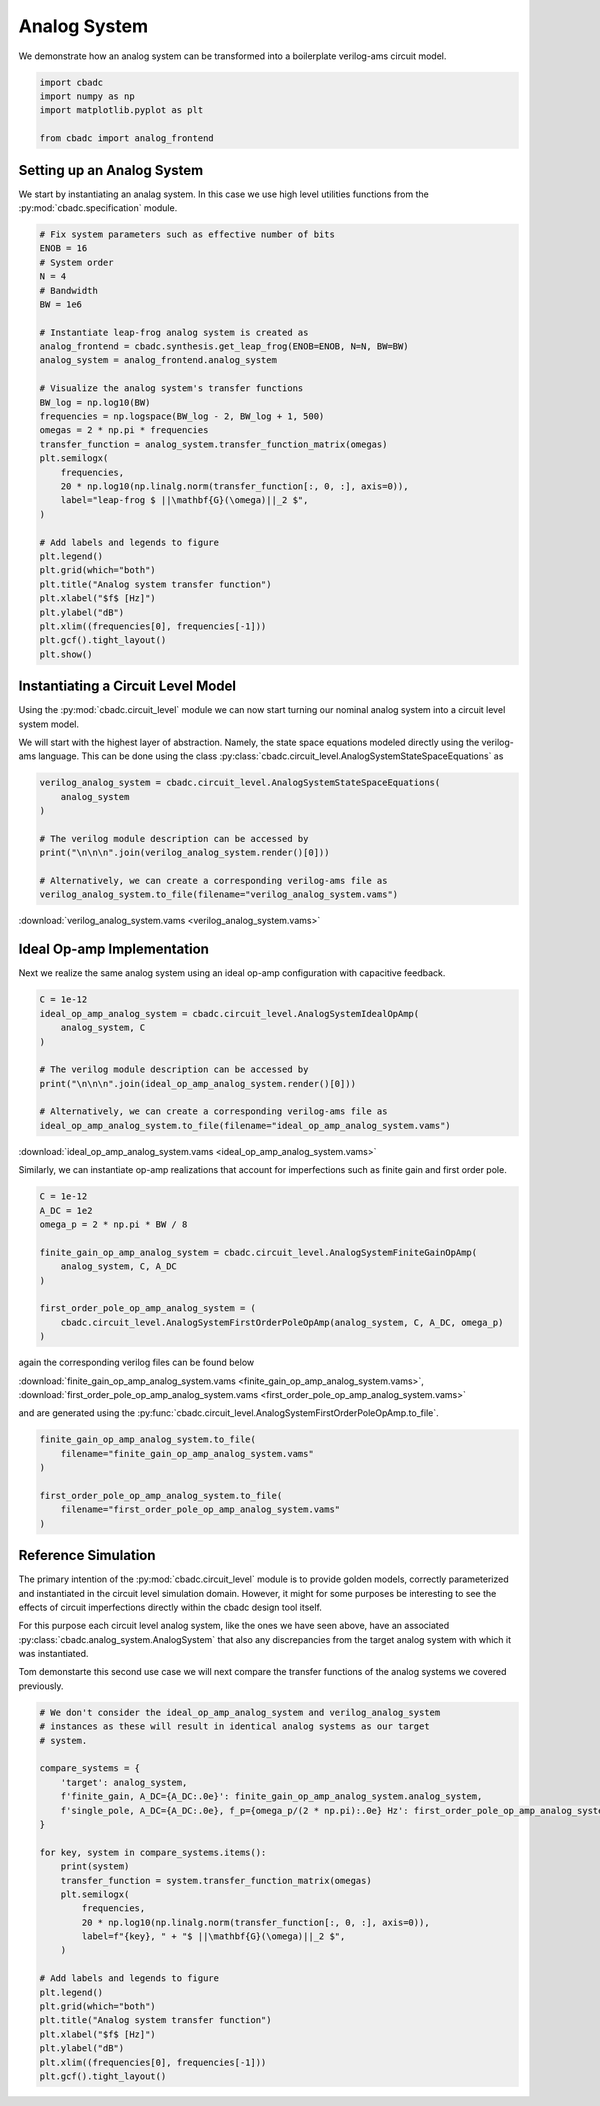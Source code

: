 
.. DO NOT EDIT.
.. THIS FILE WAS AUTOMATICALLY GENERATED BY SPHINX-GALLERY.
.. TO MAKE CHANGES, EDIT THE SOURCE PYTHON FILE:
.. "tutorials/c_circuit_level/plot_a_analog_system.py"
.. LINE NUMBERS ARE GIVEN BELOW.

.. only:: html

    .. note::
        :class: sphx-glr-download-link-note

        Click :ref:`here <sphx_glr_download_tutorials_c_circuit_level_plot_a_analog_system.py>`
        to download the full example code

.. rst-class:: sphx-glr-example-title

.. _sphx_glr_tutorials_c_circuit_level_plot_a_analog_system.py:


======================
Analog System
======================

We demonstrate how an analog system can be transformed into a boilerplate
verilog-ams circuit model.

.. GENERATED FROM PYTHON SOURCE LINES 9-16

.. code-block:: default


    import cbadc
    import numpy as np
    import matplotlib.pyplot as plt

    from cbadc import analog_frontend








.. GENERATED FROM PYTHON SOURCE LINES 17-24

Setting up an Analog System
-----------------------------

We start by instantiating an analag system. In this case we use
high level utilities functions from the :py:mod:`cbadc.specification`
module.


.. GENERATED FROM PYTHON SOURCE LINES 24-57

.. code-block:: default


    # Fix system parameters such as effective number of bits
    ENOB = 16
    # System order
    N = 4
    # Bandwidth
    BW = 1e6

    # Instantiate leap-frog analog system is created as
    analog_frontend = cbadc.synthesis.get_leap_frog(ENOB=ENOB, N=N, BW=BW)
    analog_system = analog_frontend.analog_system

    # Visualize the analog system's transfer functions
    BW_log = np.log10(BW)
    frequencies = np.logspace(BW_log - 2, BW_log + 1, 500)
    omegas = 2 * np.pi * frequencies
    transfer_function = analog_system.transfer_function_matrix(omegas)
    plt.semilogx(
        frequencies,
        20 * np.log10(np.linalg.norm(transfer_function[:, 0, :], axis=0)),
        label="leap-frog $ ||\mathbf{G}(\omega)||_2 $",
    )

    # Add labels and legends to figure
    plt.legend()
    plt.grid(which="both")
    plt.title("Analog system transfer function")
    plt.xlabel("$f$ [Hz]")
    plt.ylabel("dB")
    plt.xlim((frequencies[0], frequencies[-1]))
    plt.gcf().tight_layout()
    plt.show()




.. image-sg:: /tutorials/c_circuit_level/images/sphx_glr_plot_a_analog_system_001.png
   :alt: Analog system transfer function
   :srcset: /tutorials/c_circuit_level/images/sphx_glr_plot_a_analog_system_001.png
   :class: sphx-glr-single-img





.. GENERATED FROM PYTHON SOURCE LINES 58-69

Instantiating a Circuit Level Model
-----------------------------------

Using the :py:mod:`cbadc.circuit_level` module we can now start turning our
nominal analog system into a circuit level system model.

We will start with the highest layer of abstraction. Namely, the state space
equations modeled directly using the verilog-ams language. This can
be done using the class :py:class:`cbadc.circuit_level.AnalogSystemStateSpaceEquations`
as


.. GENERATED FROM PYTHON SOURCE LINES 69-81

.. code-block:: default



    verilog_analog_system = cbadc.circuit_level.AnalogSystemStateSpaceEquations(
        analog_system
    )

    # The verilog module description can be accessed by
    print("\n\n\n".join(verilog_analog_system.render()[0]))

    # Alternatively, we can create a corresponding verilog-ams file as
    verilog_analog_system.to_file(filename="verilog_analog_system.vams")





.. rst-class:: sphx-glr-script-out

 Out:

 .. code-block:: none

    // analog_system
    // 
    // Ports: vdd, vgd, vsgd, u_0, s_0, s_1, s_2, s_3, s_tilde_0, s_tilde_1, s_tilde_2, s_tilde_3
    // 
    // Parameters: 
    // 
    // Functional Description
    // 
    // The analog system directly modeled using differential
    // equations.
    // 
    // Specifically, we use the state space model equations
    // 
    // ddt(x(t)) = A x(t) + B u(t) + Gamma s(t)
    // s_tilde(t) = Gamma_tildeT x(t)
    // 
    // where
    // 
    // x(t) = [x_0, x_1, x_2, x_3]^T
    // u(t) = [u_0]^T
    // s(t) = [s_0, s_1, s_2, s_3]^T
    // s_tilde(t) = [s_tilde_0, s_tilde_1, s_tilde_2, s_tilde_3]^T
    // 
    // A ≈
    // [0.00e+00, 3.00e+05, 0.00e+00, 0.00e+00]
    // [-3.29e+07, 0.00e+00, 3.00e+05, 0.00e+00]
    // [0.00e+00, -3.29e+07, 0.00e+00, 3.00e+05]
    // [0.00e+00, 0.00e+00, -3.29e+07, 0.00e+00]
    // 
    // B ≈
    // [-3.29e+07]
    // [0.00e+00]
    // [0.00e+00]
    // [0.00e+00]
    // 
    // Gamma ≈
    // [-3.29e+07, -0.00e+00, -0.00e+00, -0.00e+00]
    // [-0.00e+00, -3.29e+07, -0.00e+00, -0.00e+00]
    // [-0.00e+00, -0.00e+00, -3.29e+07, -0.00e+00]
    // [-0.00e+00, -0.00e+00, -0.00e+00, -3.29e+07]
    // 
    // Gamma_tildeT ≈
    // [1.00e+00, 0.00e+00, 0.00e+00, 0.00e+00]
    // [0.00e+00, 1.00e+00, 0.00e+00, 0.00e+00]
    // [0.00e+00, 0.00e+00, 1.00e+00, 0.00e+00]
    // [0.00e+00, 0.00e+00, 0.00e+00, 1.00e+00]
    //
    module analog_system(vdd, vgd, vsgd, u_0, s_0, s_1, s_2, s_3, s_tilde_0, s_tilde_1, s_tilde_2, s_tilde_3);

        input vdd; // positive supply
        input vgd; // ground
        input vsgd; // signal ground
        input u_0;
        input s_0;
        input s_1;
        input s_2;
        input s_3;

        output s_tilde_0;
        output s_tilde_1;
        output s_tilde_2;
        output s_tilde_3;


        analog begin
            ddt(V(x_0), sgd) <+ 300279.0005861069*V(x_1, sgd) -32868113.926798508*V(s_0, sgd) -32868113.926798508*V(u_0, sgd);
            ddt(V(x_1), sgd) <+ -32868113.926798508*V(x_0, sgd) 300279.0005861069*V(x_2, sgd) -32868113.926798508*V(s_1, sgd);
            ddt(V(x_2), sgd) <+ -32868113.926798508*V(x_1, sgd) 300279.0005861069*V(x_3, sgd) -32868113.926798508*V(s_2, sgd);
            ddt(V(x_3), sgd) <+ -32868113.926798508*V(x_2, sgd) -32868113.926798508*V(s_3, sgd);
            V(s_tilde_0, sgd) <+ 1.0*V(x_0, sgd);
            V(s_tilde_1, sgd) <+ 1.0*V(x_1, sgd);
            V(s_tilde_2, sgd) <+ 1.0*V(x_2, sgd);
            V(s_tilde_3, sgd) <+ 1.0*V(x_3, sgd);
        end

    endmodule




.. GENERATED FROM PYTHON SOURCE LINES 82-84

:download:`verilog_analog_system.vams <verilog_analog_system.vams>`


.. GENERATED FROM PYTHON SOURCE LINES 87-93

Ideal Op-amp Implementation
----------------------------

Next we realize the same analog system using an ideal op-amp configuration
with capacitive feedback.


.. GENERATED FROM PYTHON SOURCE LINES 93-105

.. code-block:: default


    C = 1e-12
    ideal_op_amp_analog_system = cbadc.circuit_level.AnalogSystemIdealOpAmp(
        analog_system, C
    )

    # The verilog module description can be accessed by
    print("\n\n\n".join(ideal_op_amp_analog_system.render()[0]))

    # Alternatively, we can create a corresponding verilog-ams file as
    ideal_op_amp_analog_system.to_file(filename="ideal_op_amp_analog_system.vams")





.. rst-class:: sphx-glr-script-out

 Out:

 .. code-block:: none

    /Users/hammal/miniforge3/lib/python3.9/site-packages/cbadc/circuit_level/op_amp/resistor_network.py:61: RuntimeWarning: divide by zero encountered in double_scalars
      f"[out_{i}] \u2248 [{', '.join([f'{1/a:.2e}' for a in self.G[i, :]])}] [in_{i}]"
    // resistor_network_gamma_tildeT
    // 
    // Ports: in_0, in_1, in_2, in_3, out_0, out_1, out_2, out_3
    // 
    // Parameters: 
    // 
    // Functional Description:
    // 
    // Resistor network connecting inputs and outputs according to the following matrix
    // 
    // [out_0] ≈ [1.00e+12, inf, inf, inf] [in_0]
    // [out_1] ≈ [inf, 1.00e+12, inf, inf] [in_1]
    // [out_2] ≈ [inf, inf, 1.00e+12, inf] [in_2]
    // [out_3] ≈ [inf, inf, inf, 1.00e+12] [in_3]
    // 
    // note the resistors are specified by their resistive values in Ohms
    //
    module resistor_network_gamma_tildeT(in_0, in_1, in_2, in_3, out_0, out_1, out_2, out_3);


        inout in_0;
        inout in_1;
        inout in_2;
        inout in_3;
        inout out_0;
        inout out_1;
        inout out_2;
        inout out_3;


        analog begin
            I(in_0, out_0) <+ 1e-12 * V(in_0,out_0);
            I(in_1, out_1) <+ 1e-12 * V(in_1,out_1);
            I(in_2, out_2) <+ 1e-12 * V(in_2,out_2);
            I(in_3, out_3) <+ 1e-12 * V(in_3,out_3);
        end

    endmodule


    // resistor_network_gamma
    // 
    // Ports: in_0, in_1, in_2, in_3, out_0, out_1, out_2, out_3
    // 
    // Parameters: 
    // 
    // Functional Description:
    // 
    // Resistor network connecting inputs and outputs according to the following matrix
    // 
    // [out_0] ≈ [3.04e+04, inf, inf, inf] [in_0]
    // [out_1] ≈ [inf, 3.04e+04, inf, inf] [in_1]
    // [out_2] ≈ [inf, inf, 3.04e+04, inf] [in_2]
    // [out_3] ≈ [inf, inf, inf, 3.04e+04] [in_3]
    // 
    // note the resistors are specified by their resistive values in Ohms
    //
    module resistor_network_gamma(in_0, in_1, in_2, in_3, out_0, out_1, out_2, out_3);


        inout in_0;
        inout in_1;
        inout in_2;
        inout in_3;
        inout out_0;
        inout out_1;
        inout out_2;
        inout out_3;


        analog begin
            I(in_0, out_0) <+ 3.286811392679851e-05 * V(in_0,out_0);
            I(in_1, out_1) <+ 3.286811392679851e-05 * V(in_1,out_1);
            I(in_2, out_2) <+ 3.286811392679851e-05 * V(in_2,out_2);
            I(in_3, out_3) <+ 3.286811392679851e-05 * V(in_3,out_3);
        end

    endmodule


    // resistor_network_b
    // 
    // Ports: in_0, out_0, out_1, out_2, out_3
    // 
    // Parameters: 
    // 
    // Functional Description:
    // 
    // Resistor network connecting inputs and outputs according to the following matrix
    // 
    // [out_0] ≈ [3.04e+04] [in_0]
    // [out_1] ≈ [-inf] [in_1]
    // [out_2] ≈ [-inf] [in_2]
    // [out_3] ≈ [-inf] [in_3]
    // 
    // note the resistors are specified by their resistive values in Ohms
    //
    module resistor_network_b(in_0, out_0, out_1, out_2, out_3);


        inout in_0;
        inout out_0;
        inout out_1;
        inout out_2;
        inout out_3;


        analog begin
            I(in_0, out_0) <+ 3.286811392679851e-05 * V(in_0,out_0);
        end

    endmodule


    // resistor_network_a
    // 
    // Ports: in_0, in_1, in_2, in_3, out_0, out_1, out_2, out_3
    // 
    // Parameters: 
    // 
    // Functional Description:
    // 
    // Resistor network connecting inputs and outputs according to the following matrix
    // 
    // [out_0] ≈ [-inf, -3.33e+06, -inf, -inf] [in_0]
    // [out_1] ≈ [3.04e+04, -inf, -3.33e+06, -inf] [in_1]
    // [out_2] ≈ [-inf, 3.04e+04, -inf, -3.33e+06] [in_2]
    // [out_3] ≈ [-inf, -inf, 3.04e+04, -inf] [in_3]
    // 
    // note the resistors are specified by their resistive values in Ohms
    //
    module resistor_network_a(in_0, in_1, in_2, in_3, out_0, out_1, out_2, out_3);


        inout in_0;
        inout in_1;
        inout in_2;
        inout in_3;
        inout out_0;
        inout out_1;
        inout out_2;
        inout out_3;


        analog begin
            I(in_1, out_0) <+ -3.002790005861069e-07 * V(in_1,out_0);
            I(in_0, out_1) <+ 3.286811392679851e-05 * V(in_0,out_1);
            I(in_2, out_1) <+ -3.002790005861069e-07 * V(in_2,out_1);
            I(in_1, out_2) <+ 3.286811392679851e-05 * V(in_1,out_2);
            I(in_3, out_2) <+ -3.002790005861069e-07 * V(in_3,out_2);
            I(in_2, out_3) <+ 3.286811392679851e-05 * V(in_2,out_3);
        end

    endmodule


    // inverting_amplifier_int_3
    // 
    // Ports: vdd, vgd, p_in, n_in, out
    // 
    // Parameters: C
    // 
    // Functional Description:
    // 
    // Op-amp integrator configuration where
    // a capacitor is connected as negative feedback
    // i.e., between the output and negative input
    // of the op-amp.
    // 
    // The resulting differential equations are
    // C ddt(V(out, n_in)) = I(out, n_in)
    //
    module inverting_amplifier_int_3(vdd, vgd, p_in, n_in, out);

        input vdd; // positive supply
        input vgd; // ground
        input p_in; // positive input

        output out; // output

        inout n_in; // negative input

        parameter real C = 1e-12;



        ideal_op_amp op_amp_int_3 (
                .vdd(vdd),
                .vgd(vgd),
                .p_in(p_in),
                .n_in(n_in),
                .out(out)
        );

        analog begin
            ddt(V(out, n_in)) <+ I(out, n_in) / C;
        end

    endmodule


    // inverting_amplifier_int_2
    // 
    // Ports: vdd, vgd, p_in, n_in, out
    // 
    // Parameters: C
    // 
    // Functional Description:
    // 
    // Op-amp integrator configuration where
    // a capacitor is connected as negative feedback
    // i.e., between the output and negative input
    // of the op-amp.
    // 
    // The resulting differential equations are
    // C ddt(V(out, n_in)) = I(out, n_in)
    //
    module inverting_amplifier_int_2(vdd, vgd, p_in, n_in, out);

        input vdd; // positive supply
        input vgd; // ground
        input p_in; // positive input

        output out; // output

        inout n_in; // negative input

        parameter real C = 1e-12;



        ideal_op_amp op_amp_int_2 (
                .vdd(vdd),
                .vgd(vgd),
                .p_in(p_in),
                .n_in(n_in),
                .out(out)
        );

        analog begin
            ddt(V(out, n_in)) <+ I(out, n_in) / C;
        end

    endmodule


    // inverting_amplifier_int_1
    // 
    // Ports: vdd, vgd, p_in, n_in, out
    // 
    // Parameters: C
    // 
    // Functional Description:
    // 
    // Op-amp integrator configuration where
    // a capacitor is connected as negative feedback
    // i.e., between the output and negative input
    // of the op-amp.
    // 
    // The resulting differential equations are
    // C ddt(V(out, n_in)) = I(out, n_in)
    //
    module inverting_amplifier_int_1(vdd, vgd, p_in, n_in, out);

        input vdd; // positive supply
        input vgd; // ground
        input p_in; // positive input

        output out; // output

        inout n_in; // negative input

        parameter real C = 1e-12;



        ideal_op_amp op_amp_int_1 (
                .vdd(vdd),
                .vgd(vgd),
                .p_in(p_in),
                .n_in(n_in),
                .out(out)
        );

        analog begin
            ddt(V(out, n_in)) <+ I(out, n_in) / C;
        end

    endmodule


    // ideal_op_amp
    // 
    // Ports: vdd, vgd, p_in, n_in, out
    // 
    // Parameters: 
    // 
    // Functional Description:
    // 
    // Ideal op-amp implementation.
    //
    module ideal_op_amp(vdd, vgd, p_in, n_in, out);

        input vdd; // positive supply
        input vgd; // ground
        input p_in; // positive input

        output out; // output

        inout n_in; // negative input


        analog begin
            V(out): V(p_in, n_in) == 0;
        end

    endmodule


    // inverting_amplifier_int_0
    // 
    // Ports: vdd, vgd, p_in, n_in, out
    // 
    // Parameters: C
    // 
    // Functional Description:
    // 
    // Op-amp integrator configuration where
    // a capacitor is connected as negative feedback
    // i.e., between the output and negative input
    // of the op-amp.
    // 
    // The resulting differential equations are
    // C ddt(V(out, n_in)) = I(out, n_in)
    //
    module inverting_amplifier_int_0(vdd, vgd, p_in, n_in, out);

        input vdd; // positive supply
        input vgd; // ground
        input p_in; // positive input

        output out; // output

        inout n_in; // negative input

        parameter real C = 1e-12;



        ideal_op_amp op_amp_int_0 (
                .vdd(vdd),
                .vgd(vgd),
                .p_in(p_in),
                .n_in(n_in),
                .out(out)
        );

        analog begin
            ddt(V(out, n_in)) <+ I(out, n_in) / C;
        end

    endmodule


    // analog_system
    // 
    // Ports: vdd, vgd, vsgd, u_0, s_0, s_1, s_2, s_3, s_tilde_0, s_tilde_1, s_tilde_2, s_tilde_3
    // 
    // Parameters: 
    // 
    // Functional Description
    // 
    // An analog system enforcing the differential equations.
    // 
    // ddt(x(t)) = A x(t) + B u(t) + Gamma s(t)
    // s_tilde(t) = Gamma_tildeT x(t)
    // 
    // where
    // 
    // x(t) = [x_0, x_1, x_2, x_3]^T
    // u(t) = [u_0]^T
    // s(t) = [s_0, s_1, s_2, s_3]^T
    // s_tilde(t) = [s_tilde_0, s_tilde_1, s_tilde_2, s_tilde_3]^T
    // 
    // A ≈
    // [0.00e+00, 3.00e+05, 0.00e+00, 0.00e+00]
    // [-3.29e+07, 0.00e+00, 3.00e+05, 0.00e+00]
    // [0.00e+00, -3.29e+07, 0.00e+00, 3.00e+05]
    // [0.00e+00, 0.00e+00, -3.29e+07, 0.00e+00]
    // 
    // B ≈
    // [-3.29e+07]
    // [0.00e+00]
    // [0.00e+00]
    // [0.00e+00]
    // 
    // Gamma ≈
    // [-3.29e+07, -0.00e+00, -0.00e+00, -0.00e+00]
    // [-0.00e+00, -3.29e+07, -0.00e+00, -0.00e+00]
    // [-0.00e+00, -0.00e+00, -3.29e+07, -0.00e+00]
    // [-0.00e+00, -0.00e+00, -0.00e+00, -3.29e+07]
    // 
    // Gamma_tildeT ≈
    // [1.00e+00, 0.00e+00, 0.00e+00, 0.00e+00]
    // [0.00e+00, 1.00e+00, 0.00e+00, 0.00e+00]
    // [0.00e+00, 0.00e+00, 1.00e+00, 0.00e+00]
    // [0.00e+00, 0.00e+00, 0.00e+00, 1.00e+00]
    // CT ≈
    // [1.00e+00, 0.00e+00, 0.00e+00, 0.00e+00]
    // [0.00e+00, 1.00e+00, 0.00e+00, 0.00e+00]
    // [0.00e+00, 0.00e+00, 1.00e+00, 0.00e+00]
    // [0.00e+00, 0.00e+00, 0.00e+00, 1.00e+00]
    //
    module analog_system(vdd, vgd, vsgd, u_0, s_0, s_1, s_2, s_3, s_tilde_0, s_tilde_1, s_tilde_2, s_tilde_3);

        input vdd; // positive supply
        input vgd; // ground
        input vsgd; // signal ground
        input u_0; // input channel 0
        input s_0; // control signal 0
        input s_1; // control signal 1
        input s_2; // control signal 2
        input s_3; // control signal 3

        output s_tilde_0; // control observation 0
        output s_tilde_1; // control observation 1
        output s_tilde_2; // control observation 2
        output s_tilde_3; // control observation 3



        inverting_amplifier_int_0 int_0 (
                .vdd(vdd),
                .vgd(vgd),
                .p_in(vsgd),
                .n_in(vgd_0),
                .out(x_0)
        );

        inverting_amplifier_int_1 int_1 (
                .vdd(vdd),
                .vgd(vgd),
                .p_in(vsgd),
                .n_in(vgd_1),
                .out(x_1)
        );

        inverting_amplifier_int_2 int_2 (
                .vdd(vdd),
                .vgd(vgd),
                .p_in(vsgd),
                .n_in(vgd_2),
                .out(x_2)
        );

        inverting_amplifier_int_3 int_3 (
                .vdd(vdd),
                .vgd(vgd),
                .p_in(vsgd),
                .n_in(vgd_3),
                .out(x_3)
        );

        resistor_network_a A (
                .in_0(x_0),
                .in_1(x_1),
                .in_2(x_2),
                .in_3(x_3),
                .out_0(vgd_0),
                .out_1(vgd_1),
                .out_2(vgd_2),
                .out_3(vgd_3)
        );

        resistor_network_b B (
                .in_0(u_0),
                .out_0(vgd_0),
                .out_1(vgd_1),
                .out_2(vgd_2),
                .out_3(vgd_3)
        );

        resistor_network_gamma Gamma (
                .in_0(s_0),
                .in_1(s_1),
                .in_2(s_2),
                .in_3(s_3),
                .out_0(vgd_0),
                .out_1(vgd_1),
                .out_2(vgd_2),
                .out_3(vgd_3)
        );

        resistor_network_gamma_tildeT Gamma_tildeT (
                .in_0(x_0),
                .in_1(x_1),
                .in_2(x_2),
                .in_3(x_3),
                .out_0(s_tilde_0),
                .out_1(s_tilde_1),
                .out_2(s_tilde_2),
                .out_3(s_tilde_3)
        );

    endmodule




.. GENERATED FROM PYTHON SOURCE LINES 106-108

:download:`ideal_op_amp_analog_system.vams <ideal_op_amp_analog_system.vams>`


.. GENERATED FROM PYTHON SOURCE LINES 110-112

Similarly, we can instantiate op-amp realizations that account for
imperfections such as finite gain and first order pole.

.. GENERATED FROM PYTHON SOURCE LINES 113-126

.. code-block:: default


    C = 1e-12
    A_DC = 1e2
    omega_p = 2 * np.pi * BW / 8

    finite_gain_op_amp_analog_system = cbadc.circuit_level.AnalogSystemFiniteGainOpAmp(
        analog_system, C, A_DC
    )

    first_order_pole_op_amp_analog_system = (
        cbadc.circuit_level.AnalogSystemFirstOrderPoleOpAmp(analog_system, C, A_DC, omega_p)
    )








.. GENERATED FROM PYTHON SOURCE LINES 127-134

again the corresponding verilog files can be found below

:download:`finite_gain_op_amp_analog_system.vams <finite_gain_op_amp_analog_system.vams>`,
:download:`first_order_pole_op_amp_analog_system.vams <first_order_pole_op_amp_analog_system.vams>`

and are generated using the :py:func:`cbadc.circuit_level.AnalogSystemFirstOrderPoleOpAmp.to_file`.


.. GENERATED FROM PYTHON SOURCE LINES 135-144

.. code-block:: default


    finite_gain_op_amp_analog_system.to_file(
        filename="finite_gain_op_amp_analog_system.vams"
    )

    first_order_pole_op_amp_analog_system.to_file(
        filename="first_order_pole_op_amp_analog_system.vams"
    )





.. rst-class:: sphx-glr-script-out

 Out:

 .. code-block:: none

    /Users/hammal/miniforge3/lib/python3.9/site-packages/cbadc/circuit_level/op_amp/resistor_network.py:61: RuntimeWarning: divide by zero encountered in double_scalars
      f"[out_{i}] \u2248 [{', '.join([f'{1/a:.2e}' for a in self.G[i, :]])}] [in_{i}]"




.. GENERATED FROM PYTHON SOURCE LINES 145-162

Reference Simulation
---------------------

The primary intention of the :py:mod:`cbadc.circuit_level` module is to
provide golden models, correctly parameterized and instantiated in the
circuit level simulation domain. However, it might for some purposes be
interesting to see the effects of circuit imperfections directly within
the cbadc design tool itself.

For this purpose each circuit level analog system, like the ones we
have seen above, have an associated :py:class:`cbadc.analog_system.AnalogSystem`
that also any discrepancies from the target analog system with which it
was instantiated.

Tom demonstarte this second use case we will next compare the transfer
functions of the analog systems we covered previously.


.. GENERATED FROM PYTHON SOURCE LINES 162-191

.. code-block:: default


    # We don't consider the ideal_op_amp_analog_system and verilog_analog_system
    # instances as these will result in identical analog systems as our target
    # system.

    compare_systems = {
        'target': analog_system,
        f'finite_gain, A_DC={A_DC:.0e}': finite_gain_op_amp_analog_system.analog_system,
        f'single_pole, A_DC={A_DC:.0e}, f_p={omega_p/(2 * np.pi):.0e} Hz': first_order_pole_op_amp_analog_system.analog_system,
    }

    for key, system in compare_systems.items():
        print(system)
        transfer_function = system.transfer_function_matrix(omegas)
        plt.semilogx(
            frequencies,
            20 * np.log10(np.linalg.norm(transfer_function[:, 0, :], axis=0)),
            label=f"{key}, " + "$ ||\mathbf{G}(\omega)||_2 $",
        )

    # Add labels and legends to figure
    plt.legend()
    plt.grid(which="both")
    plt.title("Analog system transfer function")
    plt.xlabel("$f$ [Hz]")
    plt.ylabel("dB")
    plt.xlim((frequencies[0], frequencies[-1]))
    plt.gcf().tight_layout()




.. image-sg:: /tutorials/c_circuit_level/images/sphx_glr_plot_a_analog_system_002.png
   :alt: Analog system transfer function
   :srcset: /tutorials/c_circuit_level/images/sphx_glr_plot_a_analog_system_002.png
   :class: sphx-glr-single-img


.. rst-class:: sphx-glr-script-out

 Out:

 .. code-block:: none

    The analog system is parameterized as:
    A =
    [[ 0.00e+00  3.00e+05  0.00e+00  0.00e+00]
     [-3.29e+07  0.00e+00  3.00e+05  0.00e+00]
     [ 0.00e+00 -3.29e+07  0.00e+00  3.00e+05]
     [ 0.00e+00  0.00e+00 -3.29e+07  0.00e+00]],
    B =
    [[-3.29e+07]
     [ 0.00e+00]
     [ 0.00e+00]
     [ 0.00e+00]],
    CT = 
    [[ 1.00e+00  0.00e+00  0.00e+00  0.00e+00]
     [ 0.00e+00  1.00e+00  0.00e+00  0.00e+00]
     [ 0.00e+00  0.00e+00  1.00e+00  0.00e+00]
     [ 0.00e+00  0.00e+00  0.00e+00  1.00e+00]],
    Gamma =
    [[-3.29e+07 -0.00e+00 -0.00e+00 -0.00e+00]
     [-0.00e+00 -3.29e+07 -0.00e+00 -0.00e+00]
     [-0.00e+00 -0.00e+00 -3.29e+07 -0.00e+00]
     [-0.00e+00 -0.00e+00 -0.00e+00 -3.29e+07]],
    Gamma_tildeT =
    [[ 1.00e+00  0.00e+00  0.00e+00  0.00e+00]
     [ 0.00e+00  1.00e+00  0.00e+00  0.00e+00]
     [ 0.00e+00  0.00e+00  1.00e+00  0.00e+00]
     [ 0.00e+00  0.00e+00  0.00e+00  1.00e+00]], and D=[[ 0.00e+00]
     [ 0.00e+00]
     [ 0.00e+00]
     [ 0.00e+00]]
    The analog system is parameterized as:
    A =
    [[-6.54e+05  3.00e+05  0.00e+00  0.00e+00]
     [-3.29e+07 -6.54e+05  3.00e+05  0.00e+00]
     [ 0.00e+00 -3.29e+07 -6.54e+05  3.00e+05]
     [ 0.00e+00  0.00e+00 -3.29e+07 -6.57e+05]],
    B =
    [[-3.29e+07]
     [ 0.00e+00]
     [ 0.00e+00]
     [ 0.00e+00]],
    CT = 
    [[ 1.00e+00  0.00e+00  0.00e+00  0.00e+00]
     [ 0.00e+00  1.00e+00  0.00e+00  0.00e+00]
     [ 0.00e+00  0.00e+00  1.00e+00  0.00e+00]
     [ 0.00e+00  0.00e+00  0.00e+00  1.00e+00]],
    Gamma =
    [[-3.29e+07 -0.00e+00 -0.00e+00 -0.00e+00]
     [-0.00e+00 -3.29e+07 -0.00e+00 -0.00e+00]
     [-0.00e+00 -0.00e+00 -3.29e+07 -0.00e+00]
     [-0.00e+00 -0.00e+00 -0.00e+00 -3.29e+07]],
    Gamma_tildeT =
    [[ 1.00e+00  0.00e+00  0.00e+00  0.00e+00]
     [ 0.00e+00  1.00e+00  0.00e+00  0.00e+00]
     [ 0.00e+00  0.00e+00  1.00e+00  0.00e+00]
     [ 0.00e+00  0.00e+00  0.00e+00  1.00e+00]], and D=[[ 0.00e+00]
     [ 0.00e+00]
     [ 0.00e+00]
     [ 0.00e+00]]
    The analog system is parameterized as:
    A =
    [[-1.98e+08 -0.00e+00 -0.00e+00 -0.00e+00 -7.85e+05  5.50e+05  0.00e+00
       0.00e+00]
     [-0.00e+00 -1.98e+08 -0.00e+00 -0.00e+00 -6.03e+07 -7.85e+05  5.50e+05
       0.00e+00]
     [-0.00e+00 -0.00e+00 -1.98e+08 -0.00e+00  0.00e+00 -6.03e+07 -7.85e+05
       5.50e+05]
     [-0.00e+00 -0.00e+00 -0.00e+00 -1.99e+08  0.00e+00  0.00e+00 -6.04e+07
      -7.85e+05]
     [-7.85e+07 -0.00e+00 -0.00e+00 -0.00e+00 -7.85e+05 -0.00e+00 -0.00e+00
      -0.00e+00]
     [-0.00e+00 -7.85e+07 -0.00e+00 -0.00e+00 -0.00e+00 -7.85e+05 -0.00e+00
      -0.00e+00]
     [-0.00e+00 -0.00e+00 -7.85e+07 -0.00e+00 -0.00e+00 -0.00e+00 -7.85e+05
      -0.00e+00]
     [-0.00e+00 -0.00e+00 -0.00e+00 -7.85e+07 -0.00e+00 -0.00e+00 -0.00e+00
      -7.85e+05]],
    B =
    [[-6.03e+07]
     [ 0.00e+00]
     [ 0.00e+00]
     [ 0.00e+00]
     [ 0.00e+00]
     [ 0.00e+00]
     [ 0.00e+00]
     [ 0.00e+00]],
    CT = 
    [[ 0.00e+00  0.00e+00  0.00e+00  0.00e+00 -1.00e+00 -0.00e+00 -0.00e+00
      -0.00e+00]
     [ 0.00e+00  0.00e+00  0.00e+00  0.00e+00 -0.00e+00 -1.00e+00 -0.00e+00
      -0.00e+00]
     [ 0.00e+00  0.00e+00  0.00e+00  0.00e+00 -0.00e+00 -0.00e+00 -1.00e+00
      -0.00e+00]
     [ 0.00e+00  0.00e+00  0.00e+00  0.00e+00 -0.00e+00 -0.00e+00 -0.00e+00
      -1.00e+00]],
    Gamma =
    [[-6.03e+07  0.00e+00  0.00e+00  0.00e+00]
     [ 0.00e+00 -6.03e+07  0.00e+00  0.00e+00]
     [ 0.00e+00  0.00e+00 -6.03e+07  0.00e+00]
     [ 0.00e+00  0.00e+00  0.00e+00 -6.04e+07]
     [ 0.00e+00  0.00e+00  0.00e+00  0.00e+00]
     [ 0.00e+00  0.00e+00  0.00e+00  0.00e+00]
     [ 0.00e+00  0.00e+00  0.00e+00  0.00e+00]
     [ 0.00e+00  0.00e+00  0.00e+00  0.00e+00]],
    Gamma_tildeT =
    [[ 0.00e+00  0.00e+00  0.00e+00  0.00e+00 -1.00e+00 -0.00e+00 -0.00e+00
      -0.00e+00]
     [ 0.00e+00  0.00e+00  0.00e+00  0.00e+00 -0.00e+00 -1.00e+00 -0.00e+00
      -0.00e+00]
     [ 0.00e+00  0.00e+00  0.00e+00  0.00e+00 -0.00e+00 -0.00e+00 -1.00e+00
      -0.00e+00]
     [ 0.00e+00  0.00e+00  0.00e+00  0.00e+00 -0.00e+00 -0.00e+00 -0.00e+00
      -1.00e+00]], and D=[[ 0.00e+00]
     [ 0.00e+00]
     [ 0.00e+00]
     [ 0.00e+00]]





.. rst-class:: sphx-glr-timing

   **Total running time of the script:** ( 0 minutes  3.771 seconds)


.. _sphx_glr_download_tutorials_c_circuit_level_plot_a_analog_system.py:


.. only :: html

 .. container:: sphx-glr-footer
    :class: sphx-glr-footer-example



  .. container:: sphx-glr-download sphx-glr-download-python

     :download:`Download Python source code: plot_a_analog_system.py <plot_a_analog_system.py>`



  .. container:: sphx-glr-download sphx-glr-download-jupyter

     :download:`Download Jupyter notebook: plot_a_analog_system.ipynb <plot_a_analog_system.ipynb>`


.. only:: html

 .. rst-class:: sphx-glr-signature

    `Gallery generated by Sphinx-Gallery <https://sphinx-gallery.github.io>`_
